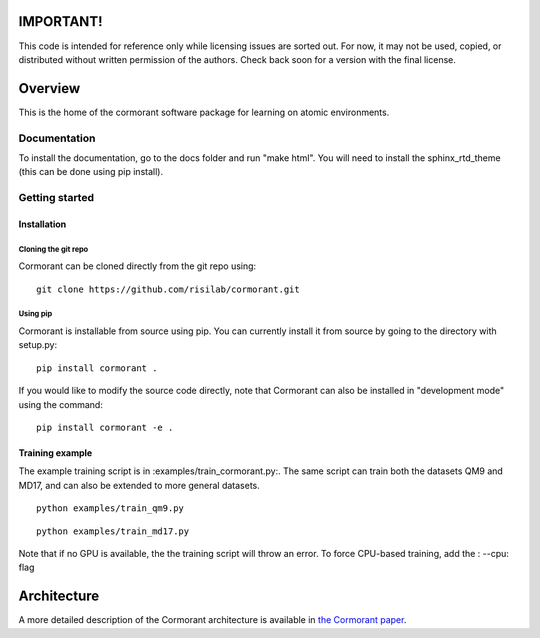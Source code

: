 ==========
IMPORTANT!
==========
This code is intended for reference only while licensing issues are sorted out.  For now, it may not be used, copied, or distributed without written permission of the authors.  Check back soon for a version with the final license. 

========
Overview
========

This is the home of the cormorant software package for learning on atomic environments.


Documentation
=============

To install the documentation, go to the docs folder and run "make html".  You will need to install the sphinx_rtd_theme (this can be done using pip install).

Getting started
===============

Installation
------------

Cloning the git repo
`````````````````````

Cormorant can be cloned directly from the git repo using::

    git clone https://github.com/risilab/cormorant.git

Using pip
`````````

Cormorant is installable from source using pip.  You can currently install it from
source by going to the directory with setup.py::

    pip install cormorant .

If you would like to modify the source code directly, note that Cormorant
can also be installed in "development mode" using the command::

    pip install cormorant -e .


Training example
----------------

The example training script is in :examples/train_cormorant.py:. The same script
can train both the datasets QM9 and MD17, and can also be extended to more general datasets.
::

    python examples/train_qm9.py

::

    python examples/train_md17.py

Note that if no GPU is available, the the training script will throw an error.
To force CPU-based training, add the : --cpu: flag

================
Architecture
================

A more detailed description of the Cormorant architecture is available in `the Cormorant paper <https://arxiv.org/abs/1906.04015>`_.
